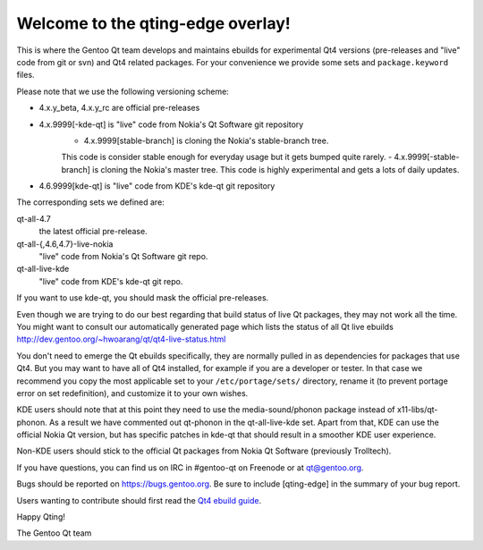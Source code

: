 Welcome to the qting-edge overlay!
==================================

This is where the Gentoo Qt team develops and maintains ebuilds for
experimental Qt4 versions (pre-releases and "live" code from git or svn) and
Qt4 related packages. For your convenience we provide some sets and
``package.keyword`` files.

Please note that we use the following versioning scheme:

- 4.x.y_beta, 4.x.y_rc are official pre-releases
- 4.x.9999[-kde-qt] is "live" code from Nokia's Qt Software git repository
        - 4.x.9999[stable-branch] is cloning the Nokia's stable-branch tree. 
        This code is consider stable enough for everyday usage but it gets 
        bumped quite rarely.
        - 4.x.9999[-stable-branch] is cloning the Nokia's master tree. 
        This code is highly experimental and gets a lots of daily updates.                
- 4.6.9999[kde-qt] is "live" code from KDE's kde-qt git repository

The corresponding sets we defined are:

qt-all-4.7
	the latest official pre-release.
qt-all-{,4.6,4.7}-live-nokia
	"live" code from Nokia's Qt Software git repo.
qt-all-live-kde
	"live" code from KDE's kde-qt git repo.

If you want to use kde-qt, you should mask the official pre-releases.

Even though we are trying to do our best regarding that build status 
of live Qt packages, they may not work all the time. You might want to consult 
our automatically generated page which lists the status of all Qt live ebuilds
http://dev.gentoo.org/~hwoarang/qt/qt4-live-status.html

You don't need to emerge the Qt ebuilds specifically, they are normally pulled
in as dependencies for packages that use Qt4. But you may want to have all of
Qt4 installed, for example if you are a developer or tester. In that case we
recommend you copy the most applicable set to your ``/etc/portage/sets/``
directory, rename it (to prevent portage error on set redefinition), and
customize it to your own wishes.

KDE users should note that at this point they need to use the
media-sound/phonon package instead of x11-libs/qt-phonon. As a result we have
commented out qt-phonon in the qt-all-live-kde set. Apart from that, KDE can
use the official Nokia Qt version, but has specific patches in kde-qt that
should result in a smoother KDE user experience.

Non-KDE users should stick to the official Qt packages from Nokia Qt Software
(previously Trolltech).

If you have questions, you can find us on IRC in #gentoo-qt on Freenode or at
qt@gentoo.org.

Bugs should be reported on https://bugs.gentoo.org. Be sure to include
[qting-edge] in the summary of your bug report.

Users wanting to contribute should first read the `Qt4 ebuild guide
<http://www.gentoo.org/proj/en/desktop/kde/qt4-based-ebuild-howto.xml>`_.

Happy Qting!

The Gentoo Qt team
